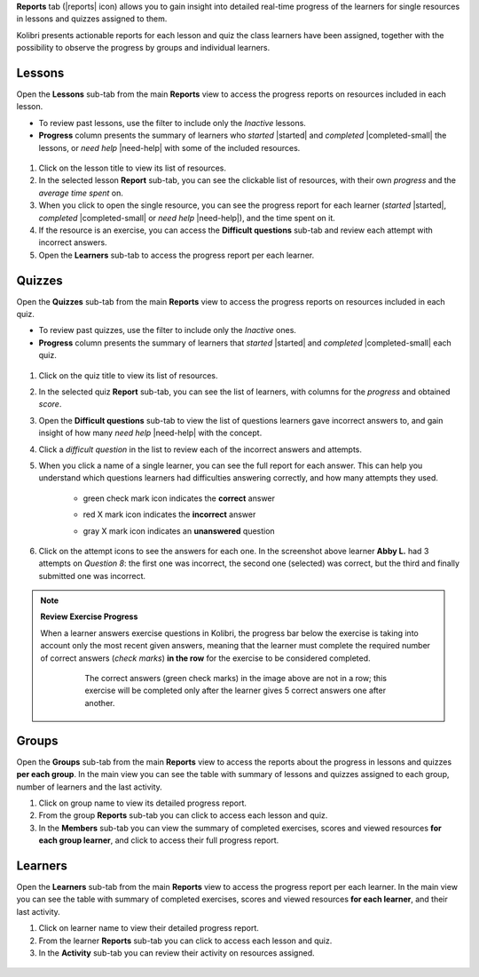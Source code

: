 
**Reports** tab (|reports| icon) allows you to gain insight into detailed real-time progress of the learners for single resources in lessons and quizzes assigned to them.

Kolibri presents actionable reports for each lesson and quiz the class learners have been assigned, together with the possibility to observe the progress by groups and individual learners.

	.. figure:: img/class-reports.gif
	  :alt: Open the Reports tab to track detailed learner progress


Lessons
-------

Open the **Lessons** sub-tab from the main **Reports** view to access the progress reports on resources included in each lesson. 

* To review past lessons, use the filter to include only the *Inactive* lessons.
* **Progress** column presents the summary of learners who *started* |started| and *completed* |completed-small| the lessons, or *need help* |need-help| with some of the included resources.
  
.. figure:: img/lessons.gif
  :alt: 

#. Click on the lesson title to view its list of resources.
#. In the selected lesson **Report** sub-tab, you can see the clickable list of resources, with their own *progress* and the *average time spent* on.
#. When you click to open the single resource, you can see the progress report for each learner (*started* |started|, *completed* |completed-small| or *need help* |need-help|), and the time spent on it.
#. If the resource is an exercise, you can access the **Difficult questions** sub-tab and review each attempt with incorrect answers.
#. Open the **Learners** sub-tab to access the progress report per each learner. 


Quizzes
-------

Open the **Quizzes** sub-tab from the main **Reports** view to access the progress reports on resources included in each quiz. 

* To review past quizzes, use the filter to include only the *Inactive* ones.
* **Progress** column presents the summary of learners that *started* |started| and *completed* |completed-small| each quiz.

.. figure:: img/quizzes.gif
  :alt: 

#. Click on the quiz title to view its list of resources.
#. In the selected quiz **Report** sub-tab, you can see the list of learners, with columns for the *progress* and obtained *score*.
#. Open the **Difficult questions** sub-tab to view the list of questions learners gave incorrect answers to, and gain insight of how many *need help* |need-help| with the concept.
#. Click a *difficult question* in the list to review each of the incorrect answers and attempts.
   
#. When you click a name of a single learner, you can see the full report for each answer. This can help you understand which questions learners had difficulties answering correctly, and how many attempts they used.
  
    * green check mark icon indicates the **correct** answer
    * red X mark icon indicates the **incorrect** answer
    * gray X mark icon indicates an **unanswered** question

      .. figure:: img/exam-report-detail.png
        :alt: 


#. Click on the attempt icons to see the answers for each one. In the screenshot above learner **Abby L.** had 3 attempts on *Question 8*: the first one was incorrect, the second one (selected) was correct, but the third and finally submitted one was incorrect.

.. _exercise_progress:

.. note:: 
	
	**Review Exercise Progress**

	When a learner answers exercise questions in Kolibri, the progress bar below the exercise is taking into account only the most recent given answers, meaning that the learner must complete the required number of correct answers (*check marks*) **in the row** for the exercise to be considered completed.

		.. figure:: img/get-5-correct.png
		    :alt: If the exercise requires 5 correct check marks, learner must provide 5 correct answers one after another. Marks for each answer are located behind the button Check

		    The correct answers (green check marks) in the image above are not in a row; this exercise will be completed only after the learner gives 5 correct answers one after another.


Groups
------

Open the **Groups** sub-tab from the main **Reports** view to access the reports about the progress in lessons and quizzes **per each group**. In the main view you can see the table with summary of lessons and quizzes assigned to each group, number of learners and the last activity.

#. Click on group name to view its detailed progress report.
#. From the group **Reports** sub-tab you can click to access each lesson and quiz.
#. In the **Members** sub-tab you can view the summary of completed exercises, scores and viewed resources **for each group learner**, and click to access their full progress report.   

.. figure:: img/groups.gif
  :alt: 


Learners
--------

Open the **Learners** sub-tab from the main **Reports** view to access the progress report per each learner. In the main view you can see the table with summary of completed exercises, scores and viewed resources **for each learner**, and their last activity.

#. Click on learner name to view their detailed progress report.
#. From the learner **Reports** sub-tab you can click to access each lesson and quiz.
#. In the **Activity** sub-tab you can review their activity on resources assigned.   

.. figure:: img/learners.gif
  :alt: 
